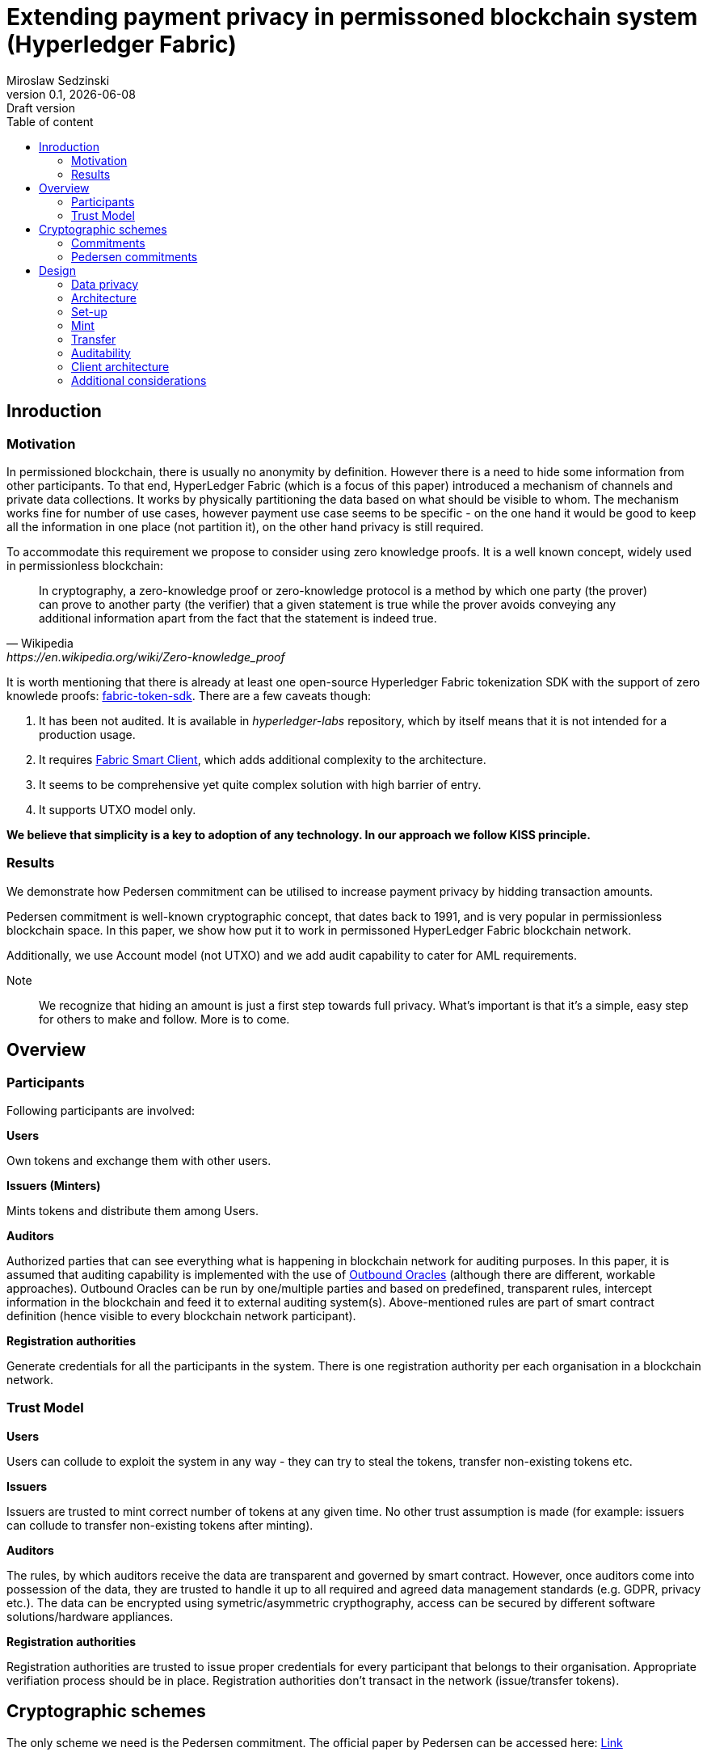 = Extending payment privacy in permissoned blockchain system (Hyperledger Fabric)
:stem: 
:title-page: 
:author: Miroslaw Sedzinski
:revnumber: 0.1
:revdate: {docdate}
:revremark: Draft version
:toc: auto
:toc-title: Table of content

[%breakable]
== Inroduction

[%breakable]
=== Motivation

In permissioned blockchain, there is usually no anonymity by definition. However there is a need to hide some information from other participants. To that end, HyperLedger Fabric (which is a focus of this paper) introduced a mechanism of channels and private data collections. It works by physically partitioning the data based on what should be visible to whom. The mechanism works fine for number of use cases, however payment use case seems to be specific - on the one hand it would be good to keep all the information in one place (not partition it), on the other hand privacy is still required.

To accommodate this requirement we propose to consider using zero knowledge proofs. It is a well known concept, widely used in permissionless blockchain:

[quote,Wikipedia,https://en.wikipedia.org/wiki/Zero-knowledge_proof]
In cryptography, a zero-knowledge proof or zero-knowledge protocol is a method by which one party (the prover) can prove to another party (the verifier) that a given statement is true while the prover avoids conveying any additional information apart from the fact that the statement is indeed true. 

It is worth mentioning that there is already at least one open-source Hyperledger Fabric tokenization SDK with the support of zero knowlede proofs: 
https://github.com/hyperledger-labs/fabric-token-sdk[fabric-token-sdk]. There are a few caveats though:

1. It has been not audited. It is available in _hyperledger-labs_ repository, which by itself means that it is not intended for a production usage.
2. It requires https://github.com/hyperledger-labs/fabric-smart-client[Fabric Smart Client], which adds additional complexity to the architecture.
3. It seems to be comprehensive yet quite complex solution with high barrier of entry. 
4. It supports UTXO model only.

*We believe that simplicity is a key to adoption of any technology. In our approach we follow KISS principle.* 

[%breakable]
=== Results

We demonstrate how Pedersen commitment can be utilised to increase payment privacy by hidding transaction amounts. 

Pedersen commitment is well-known cryptographic concept, that dates back to 1991, and is very popular in permissionless blockchain space. In this paper, we show how put it to work in permissoned HyperLedger Fabric blockchain network.

Additionally, we use Account model (not UTXO) and we add audit capability to cater for AML requirements.

Note:: We recognize that hiding an amount is just a first step towards full privacy. What's important is that it's a simple, easy step for others to make and follow. More is to come. 

[%breakable]
== Overview

[%breakable]
=== Participants

Following participants are involved:

*Users*

Own tokens and exchange them with other users.

*Issuers (Minters)*

Mints tokens and distribute them among Users.

*Auditors*

Authorized parties that can see everything what is happening in blockchain network for auditing purposes. In this paper, it is assumed that auditing capability is implemented with the use of https://blog.openreplay.com/blockchain-oracles-and-their-components[Outbound Oracles] (although there are different, workable approaches).
Outbound Oracles can be run by one/multiple parties and based on predefined, transparent rules, intercept information in the blockchain and feed it to external auditing system(s). Above-mentioned rules are part of smart contract definition (hence visible to every blockchain network participant).

*Registration authorities*

Generate credentials for all the participants in the system. There is one registration authority per each organisation in a blockchain network.

[%breakable]
=== Trust Model

*Users*

Users can collude to exploit the system in any way - they can try to steal the tokens, transfer non-existing tokens etc.

*Issuers*

Issuers are trusted to mint correct number of tokens at any given time. No other trust assumption is made (for example: issuers can collude to transfer non-existing tokens after minting).

*Auditors*

The rules, by which auditors receive the data are transparent and governed by smart contract. However, once auditors come into possession of the data, they are trusted to handle it up to all required and agreed data management standards (e.g. GDPR, privacy etc.).
The data can be encrypted using symetric/asymmetric crypthography, access can be secured by different software solutions/hardware appliances. 

*Registration authorities*

Registration authorities are trusted to issue proper credentials for every participant that belongs to their organisation. Appropriate verifiation process should be in place. Registration authorities don't transact in the network (issue/transfer tokens).


[%breakable]
== Cryptographic schemes

The only scheme we need is the Pedersen commitment. The official paper by Pedersen can be accessed here:
https://link.springer.com/chapter/10.1007/3-540-46766-1_9[Link]

[%breakable]
=== Commitments

By using a commitment, as a name suggests, we can commit to a certain value. Simple example is a one-way hash function (like SHA256):

1. Alice hashes a value X (thereby committing to it)
2. Alice hands over the hash to Bob (what is important - hash doesn't reveal anything about X)
3. Later on, Alice hands over X to Bob. Bob can calculate a hash out of X and compare it to the hash it received earlier by Alice.

Commitment must have two properties. It must be:

1. Binding - if I commit to a value X, I can't change that value later without this fact being detected.
2. Hidding - Commitment must tell nothing about value X.

[%breakable]
=== Pedersen commitments

Pedersen commitments can be implemented with a use of finite fields or eliptic curves. In this document we discuss the former approach

[%breakable]
==== Setup

Let's make a use of https://en.wikipedia.org/wiki/Schnorr_group[Schnorr group] which is characterized by some useful cryptographic properties (please see a link for details).


Let's take stem:[p, q, r], such that stem:[p, q] are large primes, stem:[r in NN] and stem:[p = qr +1]. Consider multiplicative group stem:[Z_(p)^**]. By Fermat theorem we know that: 

stem:[AAa in Z_(p)^**] stem:[a^(p-1) equiv 1 (mod p)],

Hence: 

stem:[a^(p-1) equiv 1 (mod p)  iff a^(qr) equiv 1 (mod p) iff (a^r)^q equiv 1 (mod p)]

After excluding a case in which: 

stem:[a^(r) equiv 1 (mod p)], 

stem:[a^(r)] becomes a generator  of subgroup stem:[Q_q] of group stem:[Z_(p)^**]. Order of  stem:[Q_q] is stem:[q].

Note:: The order of stem:[a^(r)] must be stem:[q] (there is no smaller integer stem:[t] that stem:[(a^r)^t equiv 1 (mod p)]). It is due to the fact that the order must divide stem:[p-1] and we ruled out already the case where stem:[a^(r) equiv 1 (mod p)].

For Pedersen commitment, two generators of subgroup stem:[Q_q] are needed. There is already one: stem:[g = a^r]. The second one is easy to obtain as soon as we have a set that makes up a subgroup - every element of stem:[Q_q] is a generator, so we can take any random one. Alternatively, we can take any stem:[h in Z_(p)^**], and verify if it is a generator by using below formula:
stem:[h^(q) equiv 1 (mod p)]. 

Summing up, at the end of our setup phase we have the following:

1. stem:[p, q] - large primary numbers
2. stem:[g, h] - generators of group stem:[Q_q]. Important assumption is that stem:[log_(g)(h)] is unknown to all parties (for the reasons that will become clear soon).

[%breakable]
===== Commitment and opening

Alice selects a random secret value stem:[t in ZZ_q] and commits to a secret value stem:[s in ZZ_q] by calculating:

stem:[E(s,t) = g^s*h^t]

Note::
stem:[h^t] is needed for hidding purposes (otherwise one when knowing stem:[g] could "guess" stem:[s])

To open a commitment, she publishes stem:[(s,t)]. Bob then calculates again:

stem:[E(s,t) = g^s*h^t] and compares to the previous value, published by Alice.

Note::
Now we can see that, if Alice knows stem:[log_(g)(h)], she can try to tweak stem:[s] and stem:[t] appropriatelly, so that commited value stem:[s] changes, without a change to stem:[E(s,t)]. This is exactly what we want to avoid.

[%breakable]
===== Homomorphic properties

Homomorophic properties stem directly from the definition. 

Addition:

stem:[E(s_1,t_1)*E(s_2,t_2) = (g^(s_1)*h^(t_1))*(g^(s_2)*h^(t_2)) = E(s_1+s_2,t_1+t_2)]

Subtraction:

stem:[E(s_1,t_1)*E(s_2,t_2)^-1 = (g^(s_1)*h^(t_1))*(g^(s_2)*h^(t_2)) = E(s_1-s_2,t_1-t_2)]


It implies that we can perform the operations on committed values without knowing the actual values (we can add/subtract them).

[%breakable]
== Design 

=== Data privacy

As already stated, assumption is that all transaction amounts and account balances are stored on blockchain in the form of Pedersen commitments. No actual values are revealed. All other data associated with accounts and transactions (like sender, recipient, metadata) are stored in plain text.

Actual transaction amounts and account balances are stored in the _wallet_, which is a client-side component (for example: mobile application). Users, can prove their balance at any time, by presenting the value from the _wallet_, calculating Pedersen commitment and comparing to the value stored on-chain.

Note:: 
Of course, apart from actual amounts, we also need to store random secret values (stem:[t in ZZ_q]). This is in general omitted later on in the text, for brevity.
 
=== Architecture 

image::hlv.drawio.png[mint]

*1.Register*

Registration authority is responsible for onboarding other organisations onto the network. To that end it might use standard HyperLedger Fabric registration process or modification of it (for example in case of Oracle Blockchain Platform we might use OAUTH). 
Registration process is not the focus of this document.

*2.Mint*

Issuer is responsible for minting new tokens, according to some agreed procedure. To that end, they call _Mint_ function in Smart Contract and pass on number of tokens to mint. Smart Contract doesn't validate the amount itself (it can be any positive number).

*3.Transfer*

Issuer and User call _Transfer_ function to transfer tokens from their account to any other account. Smart Contract makes sure that proper accounts are debited/credited and that no negative balance takes place.

*4.Relay*

The calls to Smart Contract functions initiate calls to an _Auditing system_. When exactly calls are made and what information is transfered depends on the rules embedded in Smart Contract itself.

It's recommended to not make such calls directly, buth through the additional, intermediary component known as an Oracle.

Communication with _Auditing system_ is not the focus of this document (we just want to highlight the fact that it is possible in a very flexible way).

[%breakable]
=== Set-up

All required parties must be correctly onboarded to the blockchain network.

Due to the fact that Pedersen commitments are calculated on client-side, _wallet_ component must have proper setup in terms of security parameters (stem:[g, h] - generators of group stem:[Q_q]). Additionally, it must be able to generate pseudorandom value stem:[t in ZZ_q].

Note:: Pedersen commitment can't be generated in the Smart Contract as it requires random value which, by definition, is not deterministic.

[%breakable]
=== Mint

Note:: For brevity, from now on we represent Pedersen commitment as stem:[E(X)], where stem:[X] indicates corresponding value to commit to. We omit secret random value stem:[t in ZZ_q] which is of course required and must be provided as well.

image::mint.drawio.png[mint]

Issuer calls _Mint_ function and provides two input parameters:

1. X - value to mint. Note: It is delivered to the Smart Contract, but is not stored on-chain (in HLF we can use the _Transient Map_ structure to accommodate this requirement).
2. E(X) - corresponding Pedersen commitment.

Smart Contract chcecks invariants:

1. X must be equal to E(X)

Smart Contract calculates new account balance of the Issuer by making use of homomorphic properties of Pedersen Commitment:

stem:[E(Z)=E(Y)*E(X)], where stem:[E(Y)] represents current balance (before minting) and is taken from blockchain.

stem:[E(Y)], which represents new account balance, is stored on-chain. _Mint_ transaction of value stem:[E(X)] is stored as well (so that we have account transaction history).

Transaction data, together with actual transaction amount X, is sent to the _Auditor_ for auditing purposes.

[%breakable]
=== Transfer

Transfer operation will be implemented as a https://en.bitcoin.it/wiki/Hash_Time_Locked_Contracts[Hash Time Locked Contract].

It is required, because receiver must acknowledge that he/she is in possesion of actual value of the transaction. This value is not stored on-chain and should be transmited out-of-band.

==== Step 1 - send tokens

image::transfer_1.drawio.png[transfer]

Sender calls _Transfer_ function and provides the following input parameters:

1. X - transaction amount (value to transfer). 
2. E(X) - corresponding Pedersen commitment.
3. Y - current sender account balance.
4. Z - recipient account

Note:: X, Y are delivered to the Smart Contract, but not stored on-chain.

Smart Contract chcecks invariants:

1. X must be equal to E(X)
2. Y must be equal to E(Y)
3. Y-X >= 0
4. Valid recipient account must exists

Smart Contract subtracts the transaction amount from sender account balance. It transfers the amount to temporary account (not directly to recipient account). To that end, commitment must be calculated(stem:[E(W)*E(X)], where W represents current temporary account balance). Proper payment transaction is generated. 

Audit information is sent to the _Auditor_. Optionally, event is generated to notify recipient that token transfer is waiting for this approval.

==== Step 2a - acknowledge receipt

image::transfer_2.drawio.png[approve]

Recipient calls _Approve_ function and provides the following input parameters:

1. TxId - payment transaction id to approve (provided by Sender and/or event)

Note:: Before approving the transaction, recipient must make sure they are in a possesion of real value X (and corresponding random parameter t) that is represented by commitment E(X).

Smart Contract chcecks invariants:

1. Hash Time Locked Contract must have not expired. Expiration can be done based on time or block number (for example: contract is valid for next 100 blocks).
2. Payment transaction must still be valid (not approved)

Transfering the amount from temporary account to recipient account is done using usual commitments' calculations:

1. Debit temporary account: stem:[E(W)*E(X)^-1], where W represents current temporary account balance
2. Credit recipient account: stem:[E(U)*E(X)], where U represents current recipient account balance

==== Step 2b - reject receipt

image::transfer_3.drawio.png[reject]


Once the contract expires and sender hasn't approved the transfer, recipient can revert the transaction. To that end he calls _Reject_ function and provides the following input parameters:

1. TxId - payment transaction id to reject 

Smart Contract chcecks invariants:

1. Hash Time Locked Contract must have been expired.
2. Payment transaction must still be valid (not approved/rejected)

Transfering the amount is done using usual commitments' calculations.

[%breakable]
=== Auditability

All information required for auditing purposes is available in _Auditing system(s)_ by design. Additionally, on-chain we have a full tracebility of transfers up to the origin which is minting account. Although we can't see the amounts, we can verify that all transfers have been done correctly and only with tokens minted by designated parties.

[%breakable]
=== Client architecture

Wallet component which resides on client-side is critical part of the architecture. It must securly store account balance(s) of the owner and optionally all transaction amounts associated with the account(s). It must support backup/recovery of the data. It might be integrated with third party storage providers to disseminate the data for increased fault talerance. 

[%breakable]
=== Additional considerations

It should be noted that implementation of tokens with the use of Account model in HyperLedger Fabric is challenging. Once multiple transactions start to modify the same account balances (very common scenario in real life) we will end up with https://hyperledger-fabric.readthedocs.io/en/release-2.5/readwrite.html[MVCC errors]. This will limit throughput significantly.

There is no easy fix to this problem in HLF. However, Oracle Blockchain Platform introduces https://docs.oracle.com/en/cloud/paas/blockchain-cloud/usingoci/tokenization-support.html[MVCC optimisation feature] which takes care of it.
